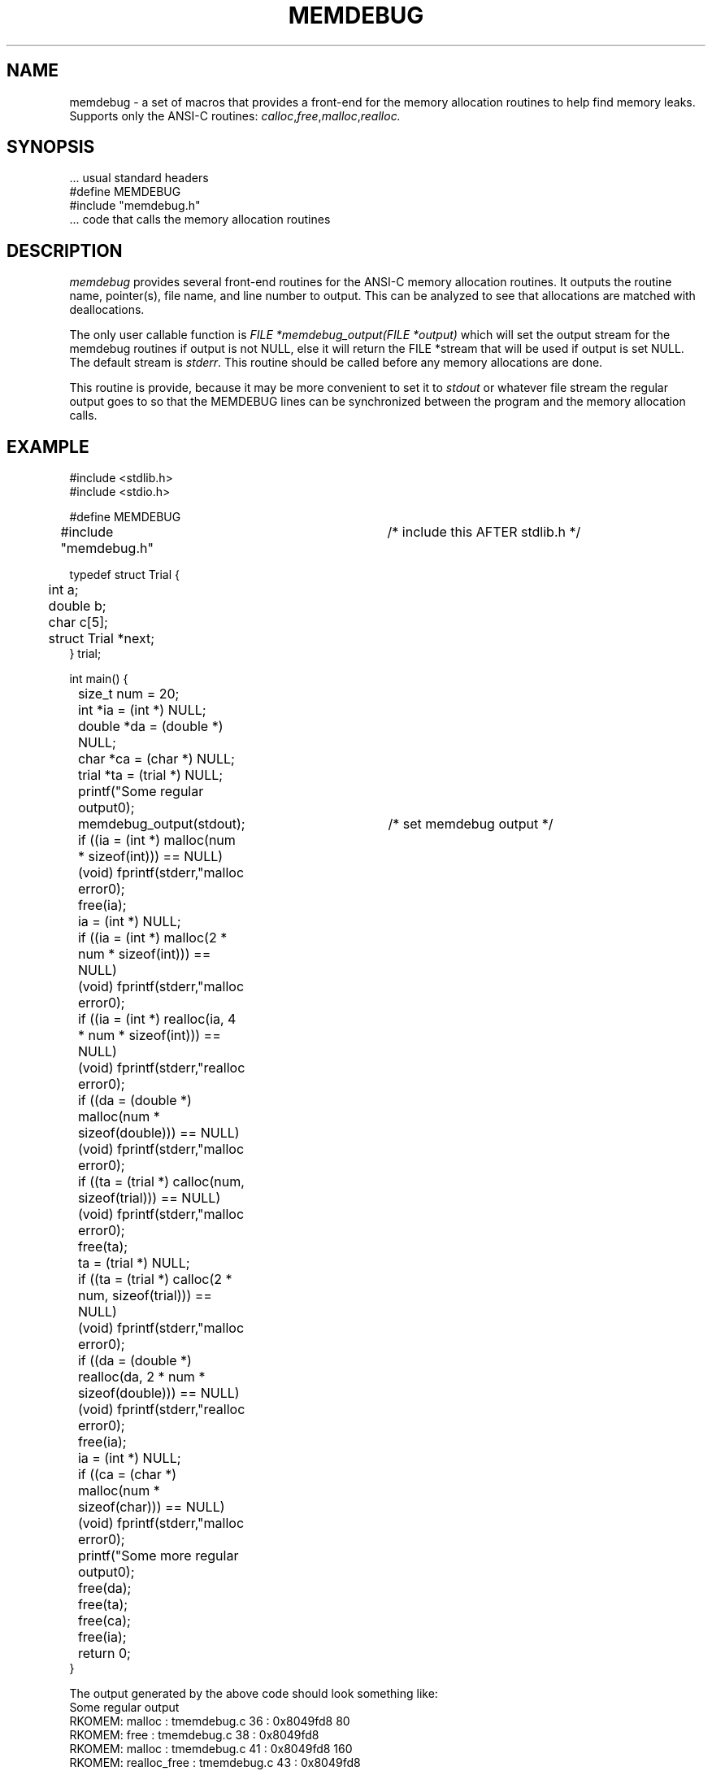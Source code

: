 .\" RCSID @(#)$Id: memdebug.man,v 1.5 2002/02/21 20:46:39 rk Exp $
.\" LIBDIR
.TH "MEMDEBUG" "3rko" "12 May 1995"
.SH NAME
memdebug \- a set of macros that provides a front-end for the memory allocation
routines to help find memory leaks.  Supports only the ANSI-C routines:
.IR calloc , free , malloc , realloc.

.SH SYNOPSIS

 \.\.\. usual standard headers
 #define MEMDEBUG
 #include "memdebug.h"
 \.\.\. code that calls the memory allocation routines

.SH DESCRIPTION
.I memdebug
provides several front-end routines for the ANSI-C memory allocation
routines.  It outputs the routine name, pointer(s), file name,
and line number to output.  This can be analyzed to see that allocations
are matched with deallocations.

.P
The only user callable function is
.I FILE *memdebug_output(FILE *output)
which will set the output stream for the memdebug routines
if output is not NULL, else it will return the FILE *stream
that will be used if output is set NULL.  The default stream
is
.IR stderr .
This routine should be called before any memory allocations are done.
.P
This routine is provide, because it may be more convenient to set it to
.I stdout
or whatever file stream the regular output goes to
so that the MEMDEBUG lines can be
synchronized between the program and the memory
allocation calls.

.SH EXAMPLE
.nf
#include <stdlib.h>
#include <stdio.h>

#define MEMDEBUG
#include "memdebug.h"		/* include this AFTER stdlib.h */

typedef struct Trial {
	int a;
	double b;
	char c[5];
	struct Trial *next;
} trial;

int main() {

	size_t num = 20;
	int *ia = (int *) NULL;
	double *da = (double *) NULL;
	char *ca = (char *) NULL;
	trial *ta = (trial *) NULL;

	printf("Some regular output\n");
	memdebug_output(stdout);	/* set memdebug output */

	if ((ia = (int *) malloc(num * sizeof(int))) == NULL)
		(void) fprintf(stderr,"malloc error\n");
	free(ia);
	ia = (int *) NULL;

	if ((ia = (int *) malloc(2 * num * sizeof(int))) == NULL)
		(void) fprintf(stderr,"malloc error\n");
	if ((ia = (int *) realloc(ia, 4 * num * sizeof(int))) == NULL)
		(void) fprintf(stderr,"realloc error\n");

	if ((da = (double *) malloc(num * sizeof(double))) == NULL)
		(void) fprintf(stderr,"malloc error\n");

	if ((ta = (trial *) calloc(num, sizeof(trial))) == NULL)
		(void) fprintf(stderr,"malloc error\n");
	free(ta);
	ta = (trial *) NULL;

	if ((ta = (trial *) calloc(2 * num, sizeof(trial))) == NULL)
		(void) fprintf(stderr,"malloc error\n");

	if ((da = (double *) realloc(da, 2 * num * sizeof(double))) == NULL)
		(void) fprintf(stderr,"realloc error\n");
	free(ia);
	ia = (int *) NULL;

	if ((ca = (char *) malloc(num * sizeof(char))) == NULL)
		(void) fprintf(stderr,"malloc error\n");
	printf("Some more regular output\n");

	free(da);
	free(ta);
	free(ca);
	free(ia);

	return 0;
}
.fi
.P
The output generated by the above code should look something like:
.nf
Some regular output
RKOMEM:         malloc : tmemdebug.c 36 : 0x8049fd8 80
RKOMEM:         free   : tmemdebug.c 38 : 0x8049fd8
RKOMEM:         malloc : tmemdebug.c 41 : 0x8049fd8 160
RKOMEM: realloc_free   : tmemdebug.c 43 : 0x8049fd8
RKOMEM: realloc_malloc : tmemdebug.c 43 : 0x8049fd8 320
RKOMEM:         malloc : tmemdebug.c 46 : 0x804a120 160
RKOMEM:         calloc : tmemdebug.c 49 : 0x804a1c8 20 24
RKOMEM:         free   : tmemdebug.c 51 : 0x804a1c8
RKOMEM:         calloc : tmemdebug.c 54 : 0x804a1c8 40 24
RKOMEM: realloc_free   : tmemdebug.c 57 : 0x804a120
RKOMEM: realloc_malloc : tmemdebug.c 57 : 0x804a590 320
RKOMEM:         free   : tmemdebug.c 59 : 0x8049fd8
RKOMEM:         malloc : tmemdebug.c 62 : 0x8049fd8 20
Some more regular output
RKOMEM:         free   : tmemdebug.c 67 : 0x804a590
RKOMEM:         free   : tmemdebug.c 68 : 0x804a1c8
RKOMEM:         free   : tmemdebug.c 69 : 0x8049fd8
RKOMEM:         free   : tmemdebug.c 70 : (null)
.fi

.SH SEE ALSO
.\" crontab(1),stat(2),libmon(8)
memdbg(1rko), calloc(3), free(3), malloc(3), realloc(3)

.SH NOTES
Must define the macro MEMDEBUG before include the memdebug.h header.
This header should be included after the standard headers, particularly
stdlib.h which may be included in some of the other standard headers also.

If the macro MEMDEBUG is not defined
then nothing happens and the standard memory
allocation calls are used.

.SH AUTHOR
R.K.Owen,Ph.D.

.KEY WORDS
